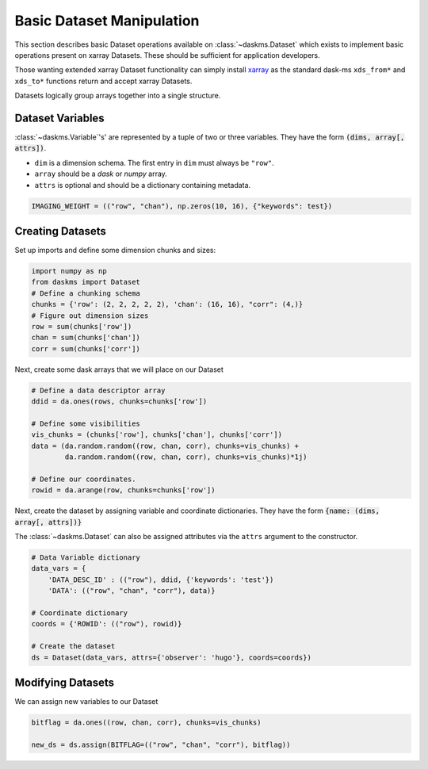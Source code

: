 Basic Dataset Manipulation
--------------------------

This section describes basic Dataset operations available on
:class:`~daskms.Dataset` which exists to implement
basic operations present on xarray Datasets.
These should be sufficient for application developers.

Those wanting extended xarray Dataset functionality can simply install
`xarray <https://xarray.pydata.org>`_ as the standard dask-ms
``xds_from*`` and ``xds_to*`` functions return and accept xarray Datasets.

Datasets logically group arrays together into a single structure.

Dataset Variables
~~~~~~~~~~~~~~~~~

:class:`~daskms.Variable`'s' are represented by a tuple
of two or three variables.
They have the form :code:`(dims, array[, attrs])`.

- ``dim`` is a dimension schema. The first entry in ``dim`` must always
  be ``"row"``.
- ``array`` should be a `dask` or `numpy` array.
- ``attrs`` is optional and should be a dictionary containing metadata.

.. code-block:: python

    IMAGING_WEIGHT = (("row", "chan"), np.zeros(10, 16), {"keywords": test})

Creating Datasets
~~~~~~~~~~~~~~~~~

Set up imports and define some dimension chunks and sizes:

.. code-block:: python

    import numpy as np
    from daskms import Dataset
    # Define a chunking schema
    chunks = {'row': (2, 2, 2, 2, 2), 'chan': (16, 16), "corr": (4,)}
    # Figure out dimension sizes
    row = sum(chunks['row'])
    chan = sum(chunks['chan'])
    corr = sum(chunks['corr'])

Next, create some dask arrays that we will place on our Dataset

.. code-block:: python

    # Define a data descriptor array
    ddid = da.ones(rows, chunks=chunks['row'])

    # Define some visibilities
    vis_chunks = (chunks['row'], chunks['chan'], chunks['corr'])
    data = (da.random.random((row, chan, corr), chunks=vis_chunks) +
            da.random.random((row, chan, corr), chunks=vis_chunks)*1j)

    # Define our coordinates.
    rowid = da.arange(row, chunks=chunks['row'])


Next, create the dataset by assigning variable and coordinate
dictionaries. They have the form :code:`{name: (dims, array[, attrs])}`

The :class:`~daskms.Dataset` can also be assigned attributes via
the ``attrs`` argument to the constructor.

.. code-block:: python

    # Data Variable dictionary
    data_vars = {
        'DATA_DESC_ID' : (("row"), ddid, {'keywords': 'test'})
        'DATA': (("row", "chan", "corr"), data)}

    # Coordinate dictionary
    coords = {'ROWID': (("row"), rowid)}

    # Create the dataset
    ds = Dataset(data_vars, attrs={'observer': 'hugo'}, coords=coords})

Modifying Datasets
~~~~~~~~~~~~~~~~~~

We can assign new variables to our Dataset

.. code-block:: python

    bitflag = da.ones((row, chan, corr), chunks=vis_chunks)

    new_ds = ds.assign(BITFLAG=(("row", "chan", "corr"), bitflag))

